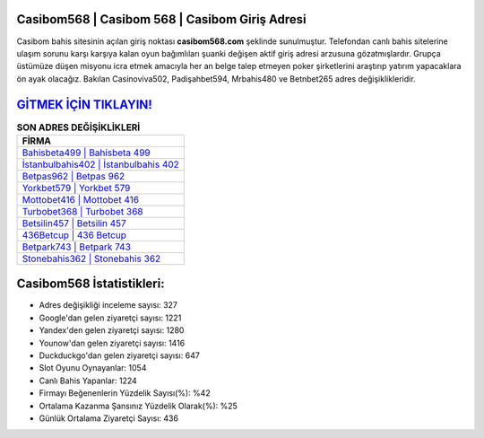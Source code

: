 ﻿Casibom568 | Casibom 568 | Casibom Giriş Adresi
===================================

.. image:: images/casibom-giris.jpg
   :width: 600
   
Casibom bahis sitesinin açılan giriş noktası **casibom568.com** şeklinde sunulmuştur. Telefondan canlı bahis sitelerine ulaşım sorunu karşı karşıya kalan oyun bağımlıları şuanki değişen aktif giriş adresi arzusuna gözatmışlardır. Grupça üstümüze düşen misyonu icra etmek amacıyla her an belge talep etmeyen poker şirketlerini araştırıp yatırım yapacaklara ön ayak olacağız. Bakılan Casinoviva502, Padişahbet594, Mrbahis480 ve Betnbet265 adres değişiklikleridir.

`GİTMEK İÇİN TIKLAYIN! <https://uclck.me/gonow>`_
==============

.. list-table:: **SON ADRES DEĞİŞİKLİKLERİ**
   :widths: 100
   :header-rows: 1

   * - FİRMA
   * - `Bahisbeta499 | Bahisbeta 499 <bahisbeta499-bahisbeta-499-bahisbeta-giris-adresi.html>`_
   * - `İstanbulbahis402 | İstanbulbahis 402 <istanbulbahis402-istanbulbahis-402-istanbulbahis-giris-adresi.html>`_
   * - `Betpas962 | Betpas 962 <betpas962-betpas-962-betpas-giris-adresi.html>`_	 
   * - `Yorkbet579 | Yorkbet 579 <yorkbet579-yorkbet-579-yorkbet-giris-adresi.html>`_	 
   * - `Mottobet416 | Mottobet 416 <mottobet416-mottobet-416-mottobet-giris-adresi.html>`_ 
   * - `Turbobet368 | Turbobet 368 <turbobet368-turbobet-368-turbobet-giris-adresi.html>`_
   * - `Betsilin457 | Betsilin 457 <betsilin457-betsilin-457-betsilin-giris-adresi.html>`_	 
   * - `436Betcup | 436 Betcup <436betcup-436-betcup-betcup-giris-adresi.html>`_
   * - `Betpark743 | Betpark 743 <betpark743-betpark-743-betpark-giris-adresi.html>`_
   * - `Stonebahis362 | Stonebahis 362 <stonebahis362-stonebahis-362-stonebahis-giris-adresi.html>`_
	 
Casibom568 İstatistikleri:
===================================	 
* Adres değişikliği inceleme sayısı: 327
* Google'dan gelen ziyaretçi sayısı: 1221
* Yandex'den gelen ziyaretçi sayısı: 1280
* Younow'dan gelen ziyaretçi sayısı: 1416
* Duckduckgo'dan gelen ziyaretçi sayısı: 647
* Slot Oyunu Oynayanlar: 1054
* Canlı Bahis Yapanlar: 1224
* Firmayı Beğenenlerin Yüzdelik Sayısı(%): %42
* Ortalama Kazanma Şansınız Yüzdelik Olarak(%): %25
* Günlük Ortalama Ziyaretçi Sayısı: 436
